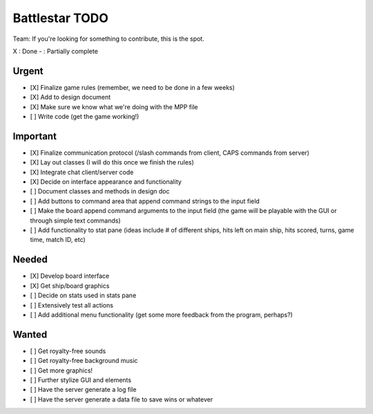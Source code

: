 Battlestar TODO
===============
Team: If you're looking for something to contribute, this is the spot.

X : Done
- : Partially complete

Urgent
------
* [X] Finalize game rules (remember, we need to be done in a few weeks)
* [X] Add to design document
* [X] Make sure we know what we're doing with the MPP file
* [ ] Write code (get the game working!)

Important
---------
* [X] Finalize communication protocol (/slash commands from client, CAPS commands from server)
* [X] Lay out classes (I will do this once we finish the rules)
* [X] Integrate chat client/server code
* [X] Decide on interface appearance and functionality
* [ ] Document classes and methods in design doc
* [ ] Add buttons to command area that append command strings to the input field
* [ ] Make the board append command arguments to the input field (the game will be playable with the GUI or through simple text commands)
* [ ] Add functionality to stat pane (ideas include # of different ships, hits left on main ship, hits scored, turns, game time, match ID, etc)

Needed
------
* [X] Develop board interface
* [X] Get ship/board graphics
* [ ] Decide on stats used in stats pane
* [ ] Extensively test all actions
* [ ] Add additional menu functionality (get some more feedback from the program, perhaps?)

Wanted
------
* [ ] Get royalty-free sounds
* [ ] Get royalty-free background music
* [ ] Get more graphics!
* [ ] Further stylize GUI and elements
* [ ] Have the server generate a log file
* [ ] Have the server generate a data file to save wins or whatever
